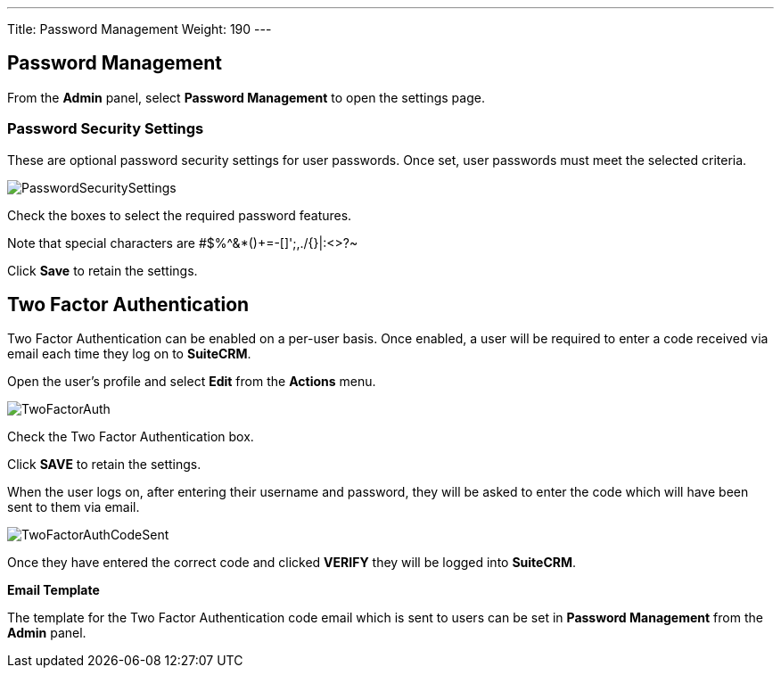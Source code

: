 ---
Title: Password Management
Weight: 190
---

:imagesdir: /images/en/user
:experimental:   ////this is here to allow btn:[]syntax used below

:toc: 

== Password Management

From the *Admin* panel, select *Password Management* to open the settings page.

=== Password Security Settings

These are optional password security settings for user passwords. Once set, user passwords must meet the selected criteria.

image:PasswordSecuritySettings.png[title = "Password security settings"]

Check the boxes to select the required password features.

Note that special characters are #$%^&*()+=-[]';,./{}|:<>?~

Click btn:[Save] to retain the settings.

== Two Factor Authentication

Two Factor Authentication can be enabled on a per-user basis. Once enabled, a user will be required to enter a code received via email each time they log on to *SuiteCRM*.

Open the user's profile and select *Edit* from the *Actions* menu.

image:TwoFactorAuth.png[title="Two Factor Authentication - user settings"]

Check the Two Factor Authentication box.

Click btn:[SAVE] to retain the settings.

When the user logs on, after entering their username and password, they will be asked to enter the code which will have been sent to them via email.

image:TwoFactorAuthCodeSent.png[title="Two Factor Authentication code required"]

Once they have entered the correct code and clicked btn:[VERIFY] they will be logged into *SuiteCRM*.

*Email Template*

The template for the Two Factor Authentication code email which is sent to users can be set in *Password Management* from the *Admin* panel.







